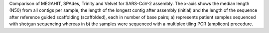 Comparison of MEGAHIT, SPAdes, Trinity and Velvet for SARS-CoV-2 assembly. The x-axis shows the median length (N50) from all contigs per sample, the length of the longest contig after assembly (initial) and the length of the sequence after reference guided scaffolding (scaffolded), each in number of base pairs; a) represents patient samples sequenced with shotgun sequencing whereas in b) the samples were sequenced with a multiplex tiling PCR (amplicon) procedure.
